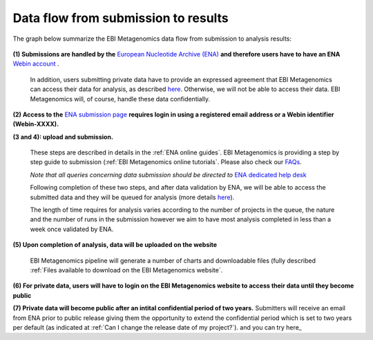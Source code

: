 ------------------------------------
Data flow from submission to results
------------------------------------

The graph below summarize the EBI Metagenomics data flow from submission to analysis results:

.. figure:: images/submit_graph_08_web031.png
   :scale: 50 %
.. https://stackoverflow.com/questions/12297493/why-does-image-scale-not-work-in-restructuredtext-when-generating-html-files   
**(1) Submissions are handled by the** `European Nucleotide Archive (ENA) <http://www.ebi.ac.uk/ena/>`_ **and therefore users have to have an ENA** `Webin account <https://www.ebi.ac.uk/ena/submit/sra/#registration>`_ .

   In addition, users submitting private data have to provide an expressed agreement that EBI Metagenomics can access their data for analysis, as described `here <https://www.ebi.ac.uk/metagenomics/submission>`_. Otherwise, we will not be able to access their data. EBI Metagenomics will, of course, handle these data confidentially.

**(2) Access to the** `ENA submission page <https://www.ebi.ac.uk/ena/submit/sra/#home>`_ **requires login in using a registered email address or a Webin identifier (Webin-XXXX).**

**(3 and 4): upload and submission.**

   These steps are described in details in the :ref:`ENA online guides`. EBI Metagenomics is providing a step by step guide to submission (:ref:`EBI Metagenomics online tutorials`. Please also check our `FAQs <https://github.com/ProteinsWebTeam/EMG-docs/blob/master/docs/faqs.rst>`_. 

   *Note that all queries concerning data submission should be directed to* `ENA dedicated help desk <mailto:datasubs@ebi.ac.uk>`_

   Following completion of these two steps, and after data validation by ENA, we will be able to access the submitted data and they will be queued for analysis (more details `here <https://github.com/ProteinsWebTeam/EMG-docs/blob/master/docs/analysis.rst>`_).

   The length of time requires for analysis varies according to the number of projects in the queue, the nature and the number of runs in the submission however we aim to have most analysis completed in less than a week once validated by ENA.

**(5) Upon completion of analysis, data will be uploaded on the website**

   EBI Metagenomics pipeline will generate a number of charts and downloadable files (fully described :ref:`Files available to download on the EBI Metagenomics website`.

**(6) For private data, users will have to login on the EBI Metagenomics website to access their data until they become public**

**(7) Private data will become public after an intital confidential period of two years.**
Submitters will receive an email from ENA prior to public release giving them the opportunity to extend the confidential period which is set to two years per default (as indicated at :ref:`Can I change the release date of my project?`).
and you can try here_

.. _here: http://emg-docs.readthedocs.io/en/latest/faqs.html#can-i-change-the-release-date-of-my-project
